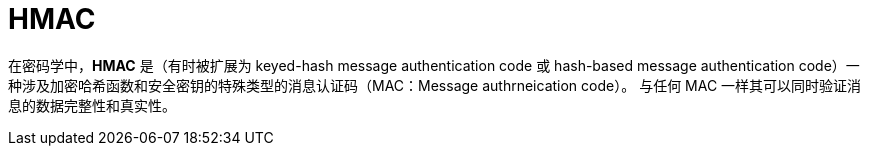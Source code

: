 = HMAC

在密码学中，**HMAC** 是（有时被扩展为 keyed-hash message authentication code 或 hash-based message authentication code）一种涉及加密哈希函数和安全密钥的特殊类型的消息认证码（MAC：Message authrneication code）。
与任何 MAC 一样其可以同时验证消息的数据完整性和真实性。

